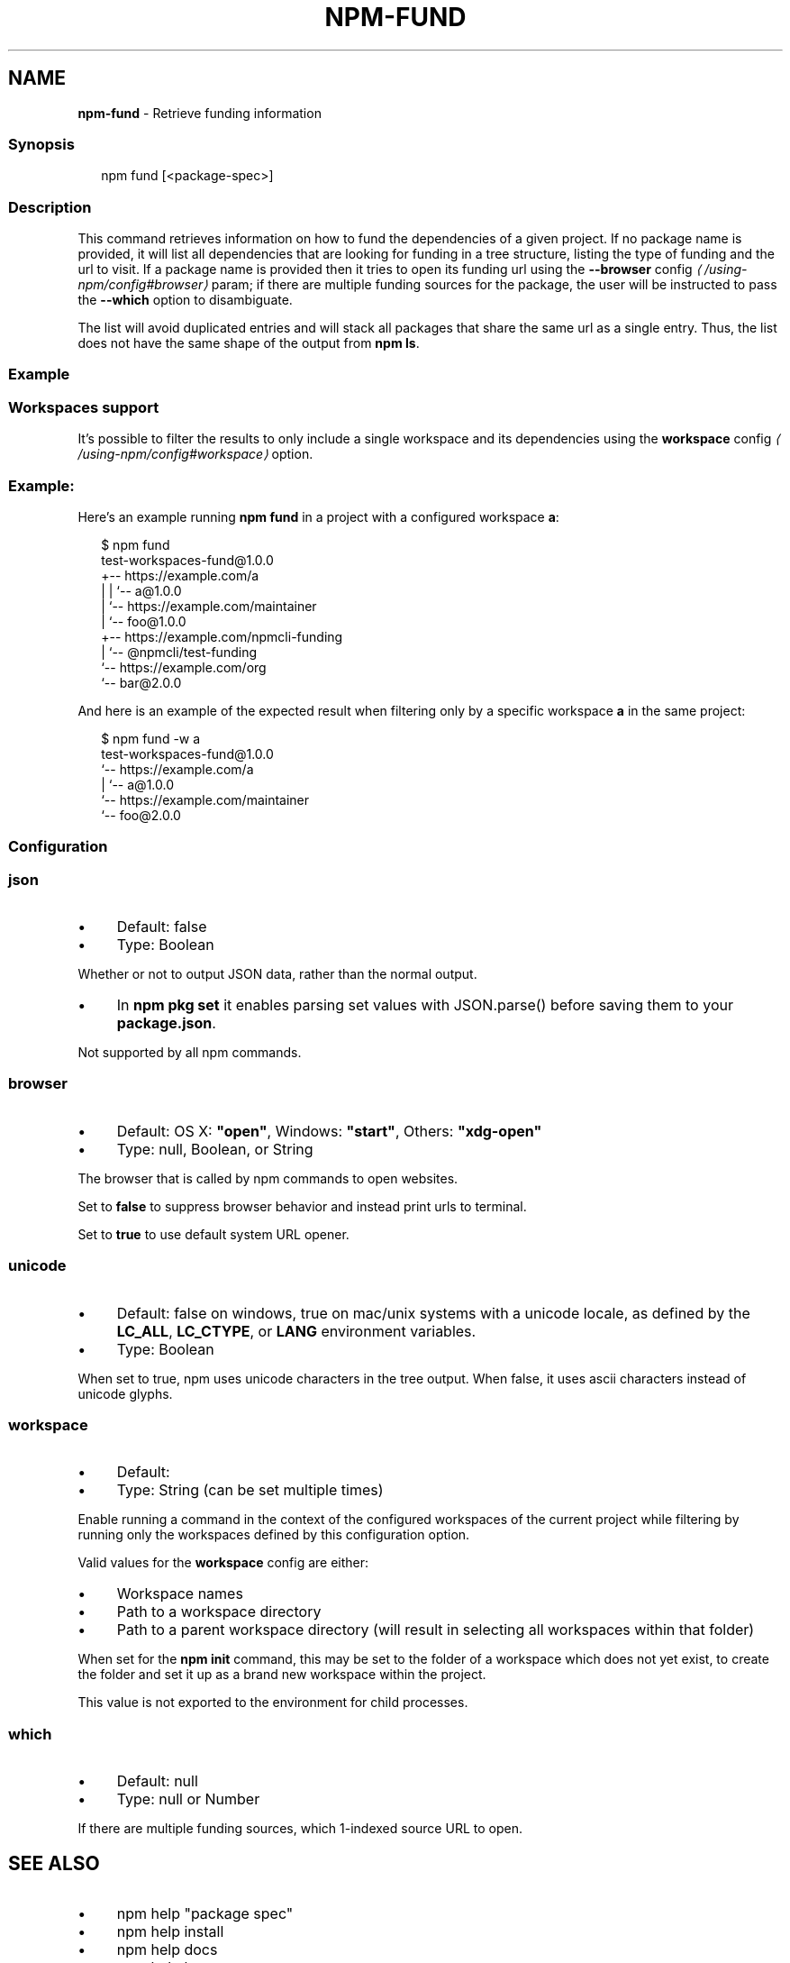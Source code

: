 .TH "NPM-FUND" "1" "May 2025" "NPM@11.4.0" ""
.SH "NAME"
\fBnpm-fund\fR - Retrieve funding information
.SS "Synopsis"
.P
.RS 2
.nf
npm fund \[lB]<package-spec>\[rB]
.fi
.RE
.SS "Description"
.P
This command retrieves information on how to fund the dependencies of a given project. If no package name is provided, it will list all dependencies that are looking for funding in a tree structure, listing the type of funding and the url to visit. If a package name is provided then it tries to open its funding url using the \fB\fB--browser\fR config\fR \fI\(la/using-npm/config#browser\(ra\fR param; if there are multiple funding sources for the package, the user will be instructed to pass the \fB--which\fR option to disambiguate.
.P
The list will avoid duplicated entries and will stack all packages that share the same url as a single entry. Thus, the list does not have the same shape of the output from \fBnpm ls\fR.
.SS "Example"
.SS "Workspaces support"
.P
It's possible to filter the results to only include a single workspace and its dependencies using the \fB\fBworkspace\fR config\fR \fI\(la/using-npm/config#workspace\(ra\fR option.
.SS "Example:"
.P
Here's an example running \fBnpm fund\fR in a project with a configured workspace \fBa\fR:
.P
.RS 2
.nf
$ npm fund
test-workspaces-fund@1.0.0
+-- https://example.com/a
| | `-- a@1.0.0
| `-- https://example.com/maintainer
|     `-- foo@1.0.0
+-- https://example.com/npmcli-funding
|   `-- @npmcli/test-funding
`-- https://example.com/org
    `-- bar@2.0.0
.fi
.RE
.P
And here is an example of the expected result when filtering only by a specific workspace \fBa\fR in the same project:
.P
.RS 2
.nf
$ npm fund -w a
test-workspaces-fund@1.0.0
`-- https://example.com/a
  | `-- a@1.0.0
  `-- https://example.com/maintainer
      `-- foo@2.0.0
.fi
.RE
.SS "Configuration"
.SS "\fBjson\fR"
.RS 0
.IP \(bu 4
Default: false
.IP \(bu 4
Type: Boolean
.RE 0

.P
Whether or not to output JSON data, rather than the normal output.
.RS 0
.IP \(bu 4
In \fBnpm pkg set\fR it enables parsing set values with JSON.parse() before saving them to your \fBpackage.json\fR.
.RE 0

.P
Not supported by all npm commands.
.SS "\fBbrowser\fR"
.RS 0
.IP \(bu 4
Default: OS X: \fB"open"\fR, Windows: \fB"start"\fR, Others: \fB"xdg-open"\fR
.IP \(bu 4
Type: null, Boolean, or String
.RE 0

.P
The browser that is called by npm commands to open websites.
.P
Set to \fBfalse\fR to suppress browser behavior and instead print urls to terminal.
.P
Set to \fBtrue\fR to use default system URL opener.
.SS "\fBunicode\fR"
.RS 0
.IP \(bu 4
Default: false on windows, true on mac/unix systems with a unicode locale, as defined by the \fBLC_ALL\fR, \fBLC_CTYPE\fR, or \fBLANG\fR environment variables.
.IP \(bu 4
Type: Boolean
.RE 0

.P
When set to true, npm uses unicode characters in the tree output. When false, it uses ascii characters instead of unicode glyphs.
.SS "\fBworkspace\fR"
.RS 0
.IP \(bu 4
Default:
.IP \(bu 4
Type: String (can be set multiple times)
.RE 0

.P
Enable running a command in the context of the configured workspaces of the current project while filtering by running only the workspaces defined by this configuration option.
.P
Valid values for the \fBworkspace\fR config are either:
.RS 0
.IP \(bu 4
Workspace names
.IP \(bu 4
Path to a workspace directory
.IP \(bu 4
Path to a parent workspace directory (will result in selecting all workspaces within that folder)
.RE 0

.P
When set for the \fBnpm init\fR command, this may be set to the folder of a workspace which does not yet exist, to create the folder and set it up as a brand new workspace within the project.
.P
This value is not exported to the environment for child processes.
.SS "\fBwhich\fR"
.RS 0
.IP \(bu 4
Default: null
.IP \(bu 4
Type: null or Number
.RE 0

.P
If there are multiple funding sources, which 1-indexed source URL to open.
.SH "SEE ALSO"
.RS 0
.IP \(bu 4
npm help "package spec"
.IP \(bu 4
npm help install
.IP \(bu 4
npm help docs
.IP \(bu 4
npm help ls
.IP \(bu 4
npm help config
.IP \(bu 4
npm help workspaces
.RE 0
